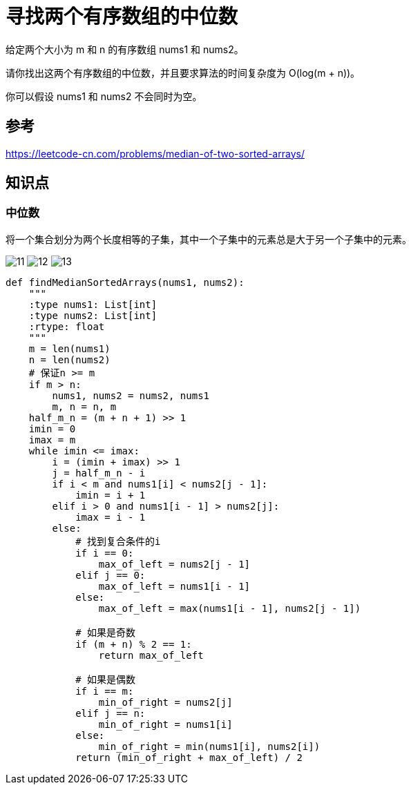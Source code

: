 = 寻找两个有序数组的中位数

给定两个大小为 m 和 n 的有序数组 nums1 和 nums2。

请你找出这两个有序数组的中位数，并且要求算法的时间复杂度为 O(log(m + n))。

你可以假设 nums1 和 nums2 不会同时为空。

== 参考
https://leetcode-cn.com/problems/median-of-two-sorted-arrays/

== 知识点
=== 中位数
将一个集合划分为两个长度相等的子集，其中一个子集中的元素总是大于另一个子集中的元素。

image:images/11.jpg[]
image:images/12.jpg[]
image:images/13.jpg[]

```python
def findMedianSortedArrays(nums1, nums2):
    """
    :type nums1: List[int]
    :type nums2: List[int]
    :rtype: float
    """
    m = len(nums1)
    n = len(nums2)
    # 保证n >= m
    if m > n:
        nums1, nums2 = nums2, nums1
        m, n = n, m
    half_m_n = (m + n + 1) >> 1
    imin = 0
    imax = m
    while imin <= imax:
        i = (imin + imax) >> 1
        j = half_m_n - i
        if i < m and nums1[i] < nums2[j - 1]:
            imin = i + 1
        elif i > 0 and nums1[i - 1] > nums2[j]:
            imax = i - 1
        else:
            # 找到复合条件的i
            if i == 0:
                max_of_left = nums2[j - 1]
            elif j == 0:
                max_of_left = nums1[i - 1]
            else:
                max_of_left = max(nums1[i - 1], nums2[j - 1])

            # 如果是奇数
            if (m + n) % 2 == 1:
                return max_of_left

            # 如果是偶数
            if i == m:
                min_of_right = nums2[j]
            elif j == n:
                min_of_right = nums1[i]
            else:
                min_of_right = min(nums1[i], nums2[i])
            return (min_of_right + max_of_left) / 2
```
